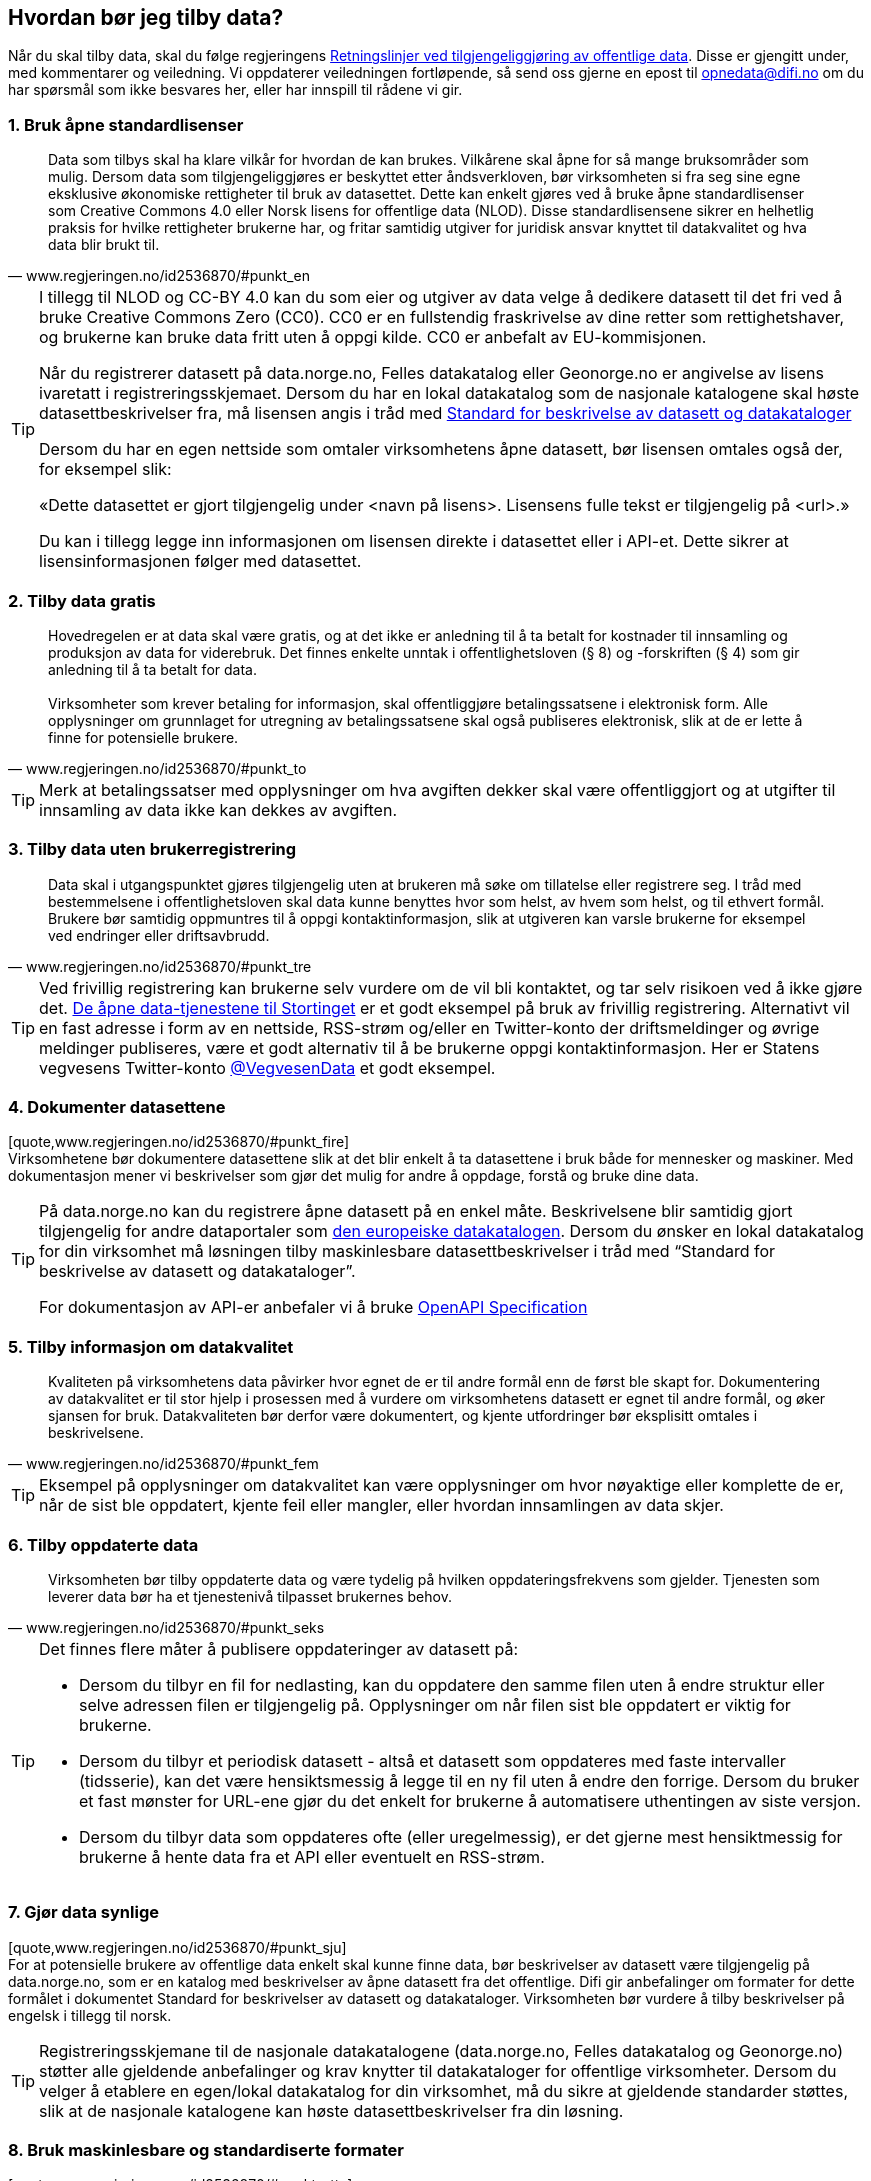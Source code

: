 
== Hvordan bør jeg tilby data?

Når du skal tilby data, skal du følge regjeringens https://www.regjeringen.no/no/dokumenter/retningslinjer-ved-tilgjengeliggjoring-av-offentlige-data/id2536870/[Retningslinjer ved tilgjengeliggjøring av offentlige data]. Disse er gjengitt under, med kommentarer og veiledning. Vi oppdaterer veiledningen fortløpende, så send oss gjerne en epost til mailto:opnedata@difi.no[opnedata@difi.no] om du har spørsmål som ikke besvares her, eller har innspill til rådene vi gir. 

=== 1. Bruk åpne standardlisenser

[quote,www.regjeringen.no/id2536870/#punkt_en] 
Data som tilbys skal ha klare vilkår for hvordan de kan brukes. Vilkårene skal åpne for så mange bruksområder som mulig. Dersom data som tilgjengeliggjøres er beskyttet etter åndsverkloven, bør virksomheten si fra seg sine egne eksklusive økonomiske rettigheter til bruk av datasettet. Dette kan enkelt gjøres ved å bruke åpne standardlisenser som Creative Commons 4.0 eller Norsk lisens for offentlige data (NLOD). Disse standardlisensene sikrer en helhetlig praksis for hvilke rettigheter brukerne har, og fritar samtidig utgiver for juridisk ansvar knyttet til datakvalitet og hva data blir brukt til.

[TIP]
==== 
I tillegg til NLOD og CC-BY 4.0 kan du som eier og utgiver av data velge å dedikere datasett til det fri ved å bruke Creative Commons Zero (CC0). CC0 er en fullstendig fraskrivelse av dine retter som rettighetshaver, og brukerne kan bruke data fritt uten å oppgi kilde. CC0 er anbefalt av EU-kommisjonen.

Når du registrerer datasett på data.norge.no, Felles datakatalog eller Geonorge.no er angivelse av lisens ivaretatt i registreringsskjemaet. Dersom du har en lokal datakatalog som de nasjonale katalogene skal høste datasettbeskrivelser fra, må lisensen angis i tråd med https://doc.difi.no/dcat-ap-no/[Standard for beskrivelse av datasett og datakataloger]

Dersom du har en egen nettside som omtaler virksomhetens åpne datasett, bør lisensen omtales også der, for eksempel slik:

«Dette datasettet er gjort tilgjengelig under <navn på lisens>. Lisensens fulle tekst er tilgjengelig på <url>.»

Du kan i tillegg legge inn informasjonen om lisensen direkte i datasettet eller i API-et. Dette sikrer at lisensinformasjonen følger med datasettet. +
====

=== 2. Tilby data gratis

[quote,www.regjeringen.no/id2536870/#punkt_to] 
Hovedregelen er at data skal være gratis, og at det ikke er anledning til å ta betalt for kostnader til innsamling og produksjon av data for viderebruk. Det finnes enkelte unntak i offentlighetsloven (§ 8) og -forskriften (§ 4) som gir anledning til å ta betalt for data. + 
 + 
Virksomheter som krever betaling for informasjon, skal offentliggjøre betalingssatsene i elektronisk form. Alle opplysninger om grunnlaget for utregning av betalingssatsene skal også publiseres elektronisk, slik at de er lette å finne for potensielle brukere. 


[TIP]
==== 
Merk at betalingssatser med opplysninger om hva avgiften dekker skal være offentliggjort og at utgifter til innsamling av data ikke kan dekkes av avgiften. 
====

=== 3. Tilby data uten brukerregistrering

[quote,www.regjeringen.no/id2536870/#punkt_tre] 
Data skal i utgangspunktet gjøres tilgjengelig uten at brukeren må søke om tillatelse eller registrere seg. I tråd med bestemmelsene i offentlighetsloven skal data kunne benyttes hvor som helst, av hvem som helst, og til ethvert formål. Brukere bør samtidig oppmuntres til å oppgi kontaktinformasjon, slik at utgiveren kan varsle brukerne for eksempel ved endringer eller driftsavbrudd.

[TIP]  
==== 
Ved frivillig registrering kan brukerne selv vurdere om de vil bli kontaktet, og tar selv risikoen ved å ikke gjøre det. http://data.stortinget.no/[De åpne data-tjenestene til Stortinget] er et godt eksempel på bruk av frivillig registrering. Alternativt vil en fast adresse i form av en nettside, RSS-strøm og/eller en Twitter-konto der driftsmeldinger og øvrige meldinger publiseres, være et godt alternativ til å be brukerne oppgi kontaktinformasjon. Her er Statens vegvesens Twitter-konto https://twitter.com/VegvesenData[@VegvesenData] et godt eksempel.

====

=== 4. Dokumenter datasettene

[quote,www.regjeringen.no/id2536870/#punkt_fire] +
Virksomhetene bør dokumentere datasettene slik at det blir enkelt å ta datasettene i bruk både for mennesker og maskiner. Med dokumentasjon mener vi beskrivelser som gjør det mulig for andre å oppdage, forstå og bruke dine data.

[TIP]  
==== 
På data.norge.no kan du registrere åpne datasett på en enkel måte. Beskrivelsene blir samtidig gjort tilgjengelig for andre dataportaler som https://www.europeandataportal.eu/[den europeiske datakatalogen]. Dersom du ønsker en lokal datakatalog for din virksomhet må løsningen tilby maskinlesbare datasettbeskrivelser i tråd med “Standard for beskrivelse av datasett og datakataloger”.

For dokumentasjon av API-er anbefaler vi å bruke https://swagger.io/docs/specification/about/[OpenAPI Specification]
====

=== 5. Tilby informasjon om datakvalitet

[quote,www.regjeringen.no/id2536870/#punkt_fem] 
Kvaliteten på virksomhetens data påvirker hvor egnet de er til andre formål enn de først ble skapt for. Dokumentering av datakvalitet er til stor hjelp i prosessen med å vurdere om virksomhetens datasett er egnet til andre formål, og øker sjansen for bruk. Datakvaliteten bør derfor være dokumentert, og kjente utfordringer bør eksplisitt omtales i beskrivelsene.

[TIP]
==== 
Eksempel på opplysninger om datakvalitet kan være opplysninger om hvor nøyaktige eller komplette de er, når de sist ble oppdatert, kjente feil eller mangler, eller hvordan innsamlingen av data skjer. 
====

=== 6. Tilby oppdaterte data

[quote,www.regjeringen.no/id2536870/#punkt_seks] 
Virksomheten bør tilby oppdaterte data og være tydelig på hvilken oppdateringsfrekvens som gjelder. Tjenesten som leverer data bør ha et tjenestenivå tilpasset brukernes behov.

[TIP]
==== 
Det finnes flere måter å publisere oppdateringer av datasett på: 

* Dersom du tilbyr en fil for nedlasting, kan du oppdatere den samme filen uten å endre struktur eller selve adressen filen er tilgjengelig på. Opplysninger om når filen sist ble oppdatert er viktig for brukerne.
* Dersom du tilbyr et periodisk datasett - altså et datasett som oppdateres med faste intervaller (tidsserie), kan det være hensiktsmessig å legge til en ny fil uten å endre den forrige. Dersom du bruker et fast mønster for URL-ene gjør du det enkelt for brukerne å automatisere uthentingen av siste versjon. 
* Dersom du tilbyr data som oppdateres ofte (eller uregelmessig), er det gjerne mest hensiktmessig for brukerne å hente data fra et API eller eventuelt en RSS-strøm. 
====

=== 7. Gjør data synlige

[quote,www.regjeringen.no/id2536870/#punkt_sju] +
For at potensielle brukere av offentlige data enkelt skal kunne finne data, bør beskrivelser av datasett være tilgjengelig på data.norge.no, som er en katalog med beskrivelser av åpne datasett fra det offentlige. Difi gir anbefalinger om formater for dette formålet i dokumentet Standard for beskrivelser av datasett og datakataloger. Virksomheten bør vurdere å tilby beskrivelser på engelsk i tillegg til norsk.

[TIP]
==== 
Registreringsskjemane til de nasjonale datakatalogene (data.norge.no, Felles datakatalog og Geonorge.no) støtter alle gjeldende anbefalinger og krav knytter til datakataloger for offentlige virksomheter. Dersom du velger å etablere en egen/lokal datakatalog for din virksomhet, må du sikre at gjeldende standarder støttes, slik at de nasjonale katalogene kan høste datasettbeskrivelser fra din løsning.  
====

=== 8. Bruk maskinlesbare og standardiserte formater

[quote,www.regjeringen.no/id2536870/#punkt_atte] +
Data skal være tilgjengelig i maskinlesbare formater. I tillegg bør formatene være standardiserte. Dette sikrer god samhandlingsevne med annen informasjon (interoperabilitet) og legger ikke unødvendige begrensninger på hva informasjonen kan brukes til i fremtiden. Eksempler på maskinlesbare og standardiserte formater er CSV, XML, JSON og RDF-serialiseringer som RDF/XML, JSON-LD og Turtle.

[TIP]
==== 
En CSV-fil for nedlasting er en god start når du skal tilby åpne data. Dersom utgangspunktet ditt er et regneark i Excel er konvertering til CSV samtidig en god avsjekk på om strukturen i datasettet er god. Rene rader og kolonner uten formler, mellomtitler og summeringer øker gjerne gjenbruksverdien. Komplekse regneark kan med fordel splittes i flere datasett. +
====

=== 9. Tilby data gjennom et programmeringsgrensesnitt

[quote,www.regjeringen.no/id2536870/#punkt_ni]
Et programmeringsgrensesnitt (API) er en måte å tilby data på som gjør det mulig for annen programvare å gjøre oppslag i hele eller spesifikke deler av virksomhetens data via internett. Det gjør det for eksempel mulig å bruke data i sanntid, filtrere på forespørsel, og å arbeide med data på dataelementnivå uten at brukerne må opprette lokale kopier av datasettene. Et programmeringsgrensesnitt er den beste måten å gjøre data tilgjengelig på dersom datasettene er store, komplekse eller oppdateres ofte. 

[TIP]
==== 
I utforming av et API, er det viktig å tenke på hvordan best å gjøre data tilgjengelige og lette å anvende. REST-API-er er en svært populært API-stil, og dermed en godt sted å begynne, fremfor eldre stiler som SOAP, som er vanskeligere for brukere å anvende. Vi anbefaler å benytte egenskaper i standarden du følger. For API-er som bruker HTTP-protokollen, kan du for eksempel støtte ETag for at brukere lett kan sjekke om noe er oppdatert, og kompresjon (gzip, brotli) for raskere overføring. Vi anbefaler også å benytte https://github.com/OAI/OpenAPI-Specification/blob/master/versions/3.0.2.md[OpenAPI-Specification] for dokumentasjon og https://semver.org/[Semantic Versioning] (Semver) for versjonering.
====

=== 10. Tilby komplett nedlasting

[quote,www.regjeringen.no/id2536870/#punkt_ti] +
Selv om et programmeringsgrensesnitt er en svært fleksibel måte å tilby data på, kan brukerne også ha behov for å laste ned komplette datasett for å etablere lokale kopier. Komplett nedlasting kan tilbys som funksjonalitet i et programmeringsgrensesnitt, eller som en maskinlesbar fil publisert på internett.

[TIP]
==== 
API-er er ikke for alle. Noen brukere har behov for å laste ned data for å kunne  bearbeide, analysere og sammenstille datasett. CSV-filer er praktiske til dette formålet ettersom det lett kan importeres i Excel, databaser eller ulike analyseverktøy. For svært store datasett bør en vurdere å tilby nedlasting av søkeresultater (filter) for å unngå at filene overstiger regnearkprogrammenes maksgrense på (litt over) en million rader. 
====

=== 11. Bruk faste adresser og unike identifikatorer

[quote,www.regjeringen.no/id2536870/#punkt_elleve] 
Data bør ha unike, permanente og hensiktsmessige adresser på internett, slik at det er mulig å lenke data sammen. Dette gjelder selve datasettet og versjoner og serier av dette, samt datasettets elementer. Data får økt verdi om de refererer til andres data om samme ting, samme sted, samme hendelse, samme person osv. Det betyr at alle bør bruke samme identifikatorer på tvers av datasett, og legge til rette for at egne identifikatorer kan refereres til av andre.

[TIP]
==== 
Ettersom de nasjonale datakatalogene ikke innholder selve datasettet (men bare beskrivelser med lenker til datasettet) er det helt avgjørende for brukerne at adressen til datasettet ikke endres.

For periodiske datasett der selve datasettet ikke oppdateres men nye filer legges til for hver nye periode (tidsserier), bør adressene følge et fast mønster slik at det er mulig å forutsi hva adressen til det nye datasettet kommer til å bli. Dette vil for eksempel gjøre det mulig for brukerne å automatisere nedlasting av lokale kopier.

God bruk av unike identifikatorer for selve dataelementene øker gjenbruksverdien ettersom det blir mulig å referere til dine data og kombinere data fra flere kilder. Bruk nasjonale og globale identifikatorer (for eksempel kommunenummer og organisasjonsnummer) der disse finnes.

URLer kan også fungere fint som identifikatorer gitt at de er unike, permanente og hensiktsmessige. URLer som samtidig er identifikatorer for en ressurs (for eksempel et datasett, begrep eller en opplysning) kaller vi URIer (Uniform Resource Identifier).

Se https://www.difi.no/fagomrader-og-tjenester/digitalisering-og-samordning/standarder/referansekatalogen/pekere-til-offentlige-ressurser-pa-nett[Referansekatalogen for IT-standarde]r for anbefalinger om hvordan identifikatorer i form av URIer (pekere til offentlige ressurser) bør utformes.
====

=== 12. Publiser oversikt over virksomhetens data

[quote,www.regjeringen.no/id2536870/#punkt_tolv]
Hvilke data som tilgjengeliggjøres bør være drevet av brukernes behov. For at brukerne skal kunne finne og bruke dine data, må de vite hvilke data du har. Virksomheten bør derfor vedlikeholde og publisere en oversikt over hvilke data de forvalter. Dette gjelder også beskrivelser av datasett som av forskjellige grunner ikke er tilgjengeliggjort.

[TIP]
==== 
I https://fellesdatakatalog.brreg.no/[Felles datakatalog] kan du registrere datasett selv om ikke selve datasettet er tilgjengelig ennå. Synliggjøring av beskrivelser i en datakatalog er uansett viktig for at brukerne skal vite at data finnes og hvem som forvalter de. Du kan også publisere oversikten lokalt på virksomhetens egne hjemmesider, men beskrivelsene må samtidig være tilgjengelig i maskinlesbart format i tråd med https://doc.difi.no/dcat-ap-no/[Standard for beskrivelse av datasett og datakataloger] slik at de kan høstes av de nasjonale katalogene.
====

=== 13. Tilpass data til brukernes behov

[quote,www.regjeringen.no/id2536870/#punkt_tretten]
Virksomhetene bør tilpasse data slik at brukere enkelt kan ta dem i bruk, for eksempel ved å lage systemer for spørringer som er tilpasset spesifikke formål. Slike tilpasninger bør likevel ikke være til hinder for at datasett også blir gjort tilgjengelig i sin opprinnelige form, dersom dette blir etterspurt. Her er det viktig at virksomhetene er åpne for innspill fra de som ønsker å bruke datasettene.

[TIP]
==== 
Å tilby data er en offentlig tjeneste på lik linje med å tilby en hvilken som helst annen offentlig tjeneste. Prinsippet om “brukeren i sentrum” står sentralt også her. Brukerne i denne sammenhengen er gjerne aktører som skal bruke data i en tjeneste,  beslutningsprosess eller til forskning. Måten vi tilbyr data på kan være helt avgjørende for en god og effektiv bruk.

Difi anbefaler at virksomheten selv bruker den samme datakilden i egne prosesser som du tilbyr til andre fremfor å ha en datakilde til internt bruk og en for eksterne brukere (gitt at opplysningene er de samme). 

====

=== 14. Oppmuntre til bruk

[quote,www.regjeringen.no/id2536870/#punkt_fjorten] 
Å gjøre data åpent tilgjengelig er ikke nok for at data skal bli brukt. Utgivere bør samhandle med brukerne og aktivt oppmuntre til bruk av deres data.

[TIP]
==== 
Inviter gjerne brukerne til workshops eller seminarer for å gjøre de bedre kjent med datasettene du tilbyr og for å fange opp hvilke behov de har. Deltakelse på #Hack4no eller tilsvarende arrangementer er også en fin måte å oppmuntre til bruk av egne data på. Det finnes også egne grupper på ulike sosiale plattformer (for eksempel Facebook og Slack) som har åpne data og/eller informasjonsforvaltning som tema.

Statens vegvesen har http://www.vegdata.no/[en egen blogg], der de tar opp ulike tema knyttet til bruk av Nasjonal vegdatabank. Dette er et godt eksempel på hvordan en kan oppmuntre til bruk av åpne data som virksomheten tilbyr.

====

=== 15. Legg til rette for tilbakemeldinger

[quote,www.regjeringen.no/id2536870/#punkt_femten] 
Gjennom å tilby brukerne muligheten for å gi tilbakemeldinger, vil virksomheten ha bedre forutsetninger for å forstå behovene til brukerne. Dette vil bidra til å forbedre kvaliteten på publiserte data og til å bygge tillit mellom utgiveren og brukerne.

[TIP]
==== 
I tillegg til at det skal være mulig å kontakte deg for spørsmål og tilbakemeldinger, bør virksomheten ha rutiner for å følge opp innspill som brukerne kommer med. Innspill fra brukerne vil være nyttige både for å forbedre datakvalitet og som innspill til hvordan du leverer data.
====
